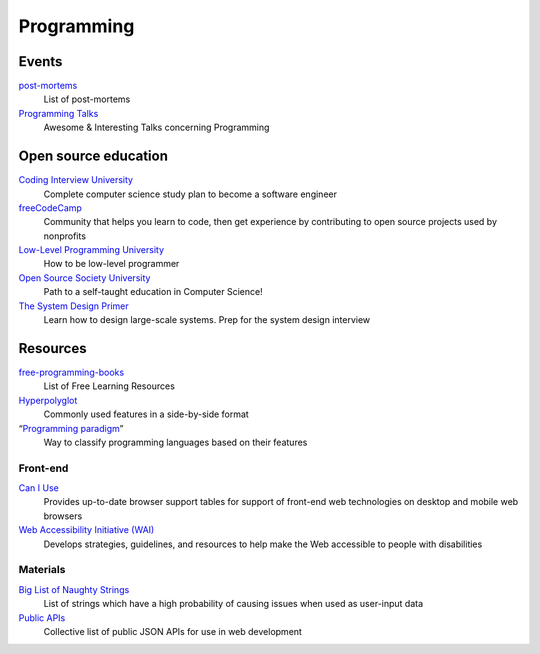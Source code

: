 Programming
===========

Events
------

`post-mortems`__
  List of post-mortems

  __ https://github.com/danluu/post-mortems

`Programming Talks`__
  Awesome & Interesting Talks concerning Programming

  __ https://github.com/hellerve/programming-talks

Open source education
---------------------

`Coding Interview University`__
  Complete computer science study plan to become a software engineer

  __ https://github.com/jwasham/coding-interview-university

`freeCodeCamp`__
  Community that helps you learn to code, then get experience by contributing
  to open source projects used by nonprofits

  __ https://www.freecodecamp.org/

`Low-Level Programming University`__
  How to be low-level programmer

  __ https://github.com/gurugio/lowlevelprogramming-university

`Open Source Society University`__
  Path to a self-taught education in Computer Science!

  __ https://github.com/ossu/computer-science

`The System Design Primer`__
  Learn how to design large-scale systems. Prep for the system design interview

  __ https://github.com/donnemartin/system-design-primer

Resources
---------

`free-programming-books`__
  List of Free Learning Resources

  __ https://github.com/EbookFoundation/free-programming-books

`Hyperpolyglot`__
  Commonly used features in a side-by-side format

  __ http://hyperpolyglot.org/

“`Programming paradigm`__”
  Way to classify programming languages based on their features

  __ https://en.wikipedia.org/wiki/Programming_paradigm

Front-end
^^^^^^^^^

`Can I Use`__
  Provides up-to-date browser support tables for support of front-end web
  technologies on desktop and mobile web browsers

  __ https://caniuse.com/

`Web Accessibility Initiative (WAI)`__
  Develops strategies, guidelines, and resources to help make the Web accessible
  to people with disabilities

  __ https://www.w3.org/WAI/

Materials
^^^^^^^^^

`Big List of Naughty Strings`__
  List of strings which have a high probability of causing issues when used as
  user-input data

  __ https://github.com/minimaxir/big-list-of-naughty-strings

`Public APIs`__
  Collective list of public JSON APIs for use in web development

  __ https://github.com/toddmotto/public-apis
